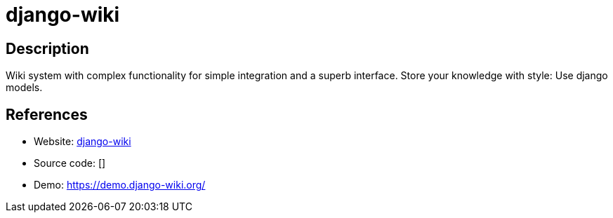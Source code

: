 = django-wiki

:Name:          django-wiki
:Language:      django-wiki
:License:       GPL-3.0
:Topic:         Wikis
:Category:      
:Subcategory:   

// END-OF-HEADER. DO NOT MODIFY OR DELETE THIS LINE

== Description

Wiki system with complex functionality for simple integration and a superb interface. Store your knowledge with style: Use django models.

== References

* Website: https://github.com/django-wiki/django-wiki[django-wiki]
* Source code: []
* Demo: https://demo.django-wiki.org/[https://demo.django-wiki.org/]
